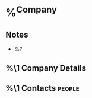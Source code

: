 * %^{Company}
:PROPERTIES:
:DOMAIN:
:CREATED: %U
:REFERRED_BY:
:END:
** Notes
- %?
** %\1 Company Details
** %\1 Contacts :people:
